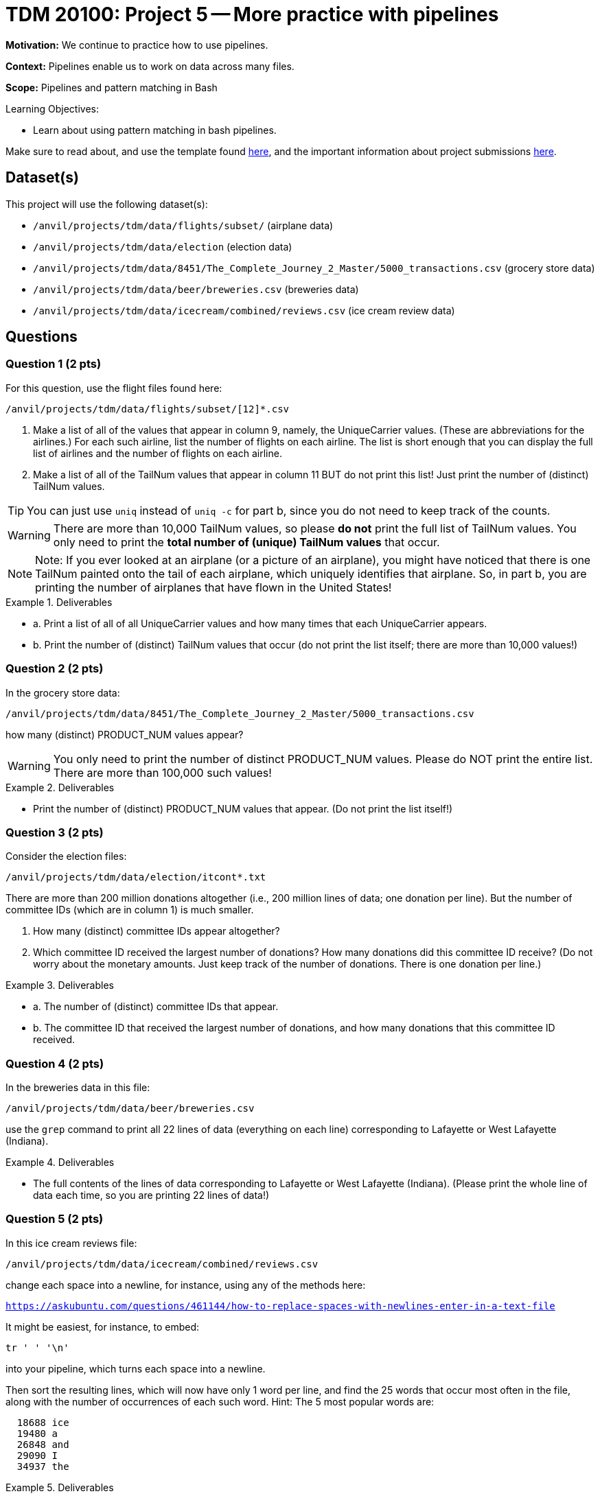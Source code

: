 = TDM 20100: Project 5 -- More practice with pipelines

**Motivation:**  We continue to practice how to use pipelines.

**Context:** Pipelines enable us to work on data across many files.

**Scope:** Pipelines and pattern matching in Bash

.Learning Objectives:
****
- Learn about using pattern matching in bash pipelines.
****

Make sure to read about, and use the template found xref:templates.adoc[here], and the important information about project submissions xref:submissions.adoc[here].

== Dataset(s)

This project will use the following dataset(s):

- `/anvil/projects/tdm/data/flights/subset/` (airplane data)
- `/anvil/projects/tdm/data/election` (election data)
- `/anvil/projects/tdm/data/8451/The_Complete_Journey_2_Master/5000_transactions.csv` (grocery store data)
- `/anvil/projects/tdm/data/beer/breweries.csv` (breweries data)
- `/anvil/projects/tdm/data/icecream/combined/reviews.csv` (ice cream review data)

== Questions

=== Question 1 (2 pts)

For this question, use the flight files found here:

`/anvil/projects/tdm/data/flights/subset/[12]*.csv`

a.  Make a list of all of the values that appear in column 9, namely, the UniqueCarrier values.  (These are abbreviations for the airlines.)  For each such airline, list the number of flights on each airline.  The list is short enough that you can display the full list of airlines and the number of flights on each airline.

b.  Make a list of all of the TailNum values that appear in column 11 BUT do not print this list!  Just print the number of (distinct) TailNum values.

[TIP]
====
You can just use `uniq` instead of `uniq -c` for part b, since you do not need to keep track of the counts.
====

[WARNING]
====
There are more than 10,000 TailNum values, so please *do not* print the full list of TailNum values.  You only need to print the *total number of (unique) TailNum values* that occur.
====

[NOTE]
====
Note:  If you ever looked at an airplane (or a picture of an airplane), you might have noticed that there is one TailNum painted onto the tail of each airplane, which uniquely identifies that airplane.  So, in part b, you are printing the number of airplanes that have flown in the United States!
====


.Deliverables
====
- a. Print a list of all of all UniqueCarrier values and how many times that each UniqueCarrier appears.
- b. Print the number of (distinct) TailNum values that occur (do not print the list itself; there are more than 10,000 values!)
====

=== Question 2 (2 pts)

In the grocery store data:

`/anvil/projects/tdm/data/8451/The_Complete_Journey_2_Master/5000_transactions.csv`

how many (distinct) PRODUCT_NUM values appear?

[WARNING]
====
You only need to print the number of distinct PRODUCT_NUM values.  Please do NOT print the entire list.  There are more than 100,000 such values!
====

.Deliverables
====
- Print the number of (distinct) PRODUCT_NUM values that appear.  (Do not print the list itself!)
====

=== Question 3 (2 pts)

Consider the election files:

`/anvil/projects/tdm/data/election/itcont*.txt`

There are more than 200 million donations altogether (i.e., 200 million lines of data; one donation per line).  But the number of committee IDs (which are in column 1) is much smaller.

a.  How many (distinct) committee IDs appear altogether?

b.  Which committee ID received the largest number of donations?  How many donations did this committee ID receive?  (Do not worry about the monetary amounts.  Just keep track of the number of donations.  There is one donation per line.)


.Deliverables
====
- a. The number of (distinct) committee IDs that appear.
- b. The committee ID that received the largest number of donations, and how many donations that this committee ID received.
====

=== Question 4 (2 pts)

In the breweries data in this file:

`/anvil/projects/tdm/data/beer/breweries.csv`

use the `grep` command to print all 22 lines of data (everything on each line) corresponding to Lafayette or West Lafayette (Indiana).

.Deliverables
====
- The full contents of the lines of data corresponding to Lafayette or West Lafayette (Indiana).  (Please print the whole line of data each time, so you are printing 22 lines of data!)
====

=== Question 5 (2 pts)

In this ice cream reviews file:

`/anvil/projects/tdm/data/icecream/combined/reviews.csv`

change each space into a newline, for instance, using any of the methods here:

`https://askubuntu.com/questions/461144/how-to-replace-spaces-with-newlines-enter-in-a-text-file`

It might be easiest, for instance, to embed:

[source, bash]
----
tr ' ' '\n'
----

into your pipeline, which turns each space into a newline.

Then sort the resulting lines, which will now have only 1 word per line, and find the 25 words that occur most often in the file, along with the number of occurrences of each such word.  Hint:  The 5 most popular words are:

[source, bash]
----
  18688 ice
  19480 a
  26848 and
  29090 I
  34937 the
----


.Deliverables
====
- The 25 words that occur most often in the file, along with the number of occurrences of each such word.
====

== Submitting your Work

You are now very familiar with bash pipelines!  BUT you can still ask us questions anytime, if you need advice or help!

.Items to submit
====
- firstname-lastname-project5.ipynb
====

[WARNING]
====
You _must_ double check your `.ipynb` after submitting it in gradescope. A _very_ common mistake is to assume that your `.ipynb` file has been rendered properly and contains your code, comments (in markdown or with hashtags), and code output, even though it may not. **Please** take the time to double check your work. See xref:submissions.adoc[the instructions on how to double check your submission].

You **will not** receive full credit if your `.ipynb` file submitted in Gradescope does not **show** all of the information you expect it to, including the output for each question result (i.e., the results of running your code), and also comments about your work on each question. Please ask a TA if you need help with this.  Please do not wait until Friday afternoon or evening to complete and submit your work.
====
